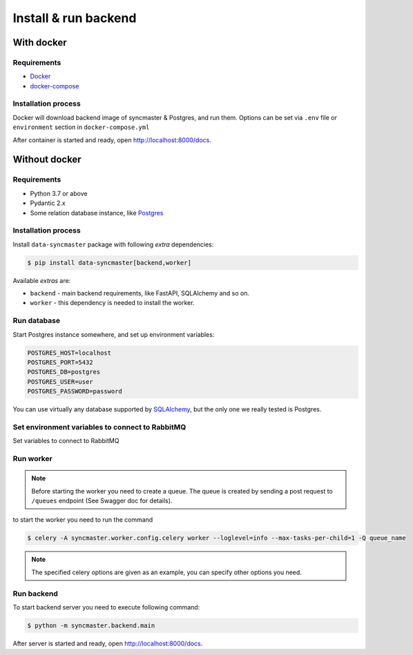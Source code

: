 .. _backend-install:

Install & run backend
=====================

With docker
-----------

Requirements
~~~~~~~~~~~~

* `Docker <https://docs.docker.com/engine/install/>`_
* `docker-compose <https://github.com/docker/compose/releases/>`_

Installation process
~~~~~~~~~~~~~~~~~~~~

Docker will download backend image of syncmaster & Postgres, and run them.
Options can be set via ``.env`` file or ``environment`` section in ``docker-compose.yml``

.. dropdown:: ``docker-compose.yml``

    .. literalinclude:: ../../docker-compose.yml

.. dropdown:: ``.env.docker``

    .. literalinclude:: ../../.env.docker

After container is started and ready, open http://localhost:8000/docs.

Without docker
--------------

Requirements
~~~~~~~~~~~~

* Python 3.7 or above
* Pydantic 2.x
* Some relation database instance, like `Postgres <https://www.postgresql.org/>`_

Installation process
~~~~~~~~~~~~~~~~~~~~

Install ``data-syncmaster`` package with following *extra* dependencies:

.. code-block:: console

    $ pip install data-syncmaster[backend,worker]

Available *extras* are:

* ``backend`` - main backend requirements, like FastAPI, SQLAlchemy and so on.
* ``worker`` - this dependency is needed to install the worker.


Run database
~~~~~~~~~~~~

Start Postgres instance somewhere, and set up environment variables:

.. code-block:: bash

    POSTGRES_HOST=localhost
    POSTGRES_PORT=5432
    POSTGRES_DB=postgres
    POSTGRES_USER=user
    POSTGRES_PASSWORD=password

You can use virtually any database supported by `SQLAlchemy <https://docs.sqlalchemy.org/en/20/core/engines.html#database-urls>`_,
but the only one we really tested is Postgres.

Set environment variables to connect to RabbitMQ
~~~~~~~~~~~~~~~~~~~~~~~~~~~~~~~~~~~~~~~~~~~~~~~~

Set variables to connect to RabbitMQ

.. code-block:: bash
    RABBITMQ_HOST=somehost
    RABBITMQ_PORT=5672
    RABBITMQ_USER=user
    RABBITMQ_PASSWORD=password

Run worker
~~~~~~~~~~

.. note::

    Before starting the worker you need to create a queue.
    The queue is created by sending a post request to ``/queues`` endpoint (See Swagger doc for details).

to start the worker you need to run the command

.. code-block:: console

    $ celery -A syncmaster.worker.config.celery worker --loglevel=info --max-tasks-per-child=1 -Q queue_name

.. note::

    The specified celery options are given as an example, you can specify other options you need.


Run backend
~~~~~~~~~~~

To start backend server you need to execute following command:

.. code-block:: console

    $ python -m syncmaster.backend.main

After server is started and ready, open http://localhost:8000/docs.
